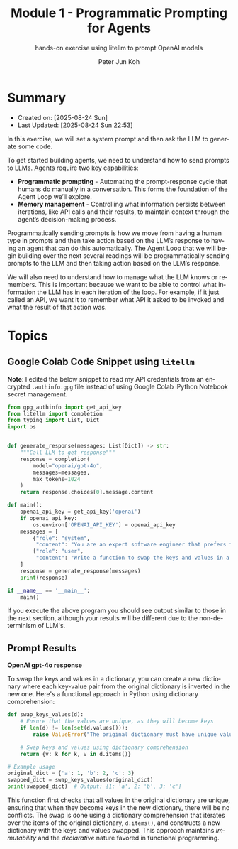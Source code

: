 #+TITLE: Module 1 - Programmatic Prompting for Agents
#+SUBTITLE: hands-on exercise using litellm to prompt OpenAI models
#+AUTHOR: Peter Jun Koh
#+EMAIL: gopeterjun@naver.com
#+DESCRIPTION: litellm hands-on
#+KEYWORDS: gen AI, LLM, litellm, prompting for agents, python
#+LANGUAGE: en

* Summary

- Created on: [2025-08-24 Sun]
- Last Updated: [2025-08-24 Sun 22:53]

In this exercise, we will set a system prompt and then ask the LLM to
generate some code.

To get started building agents, we need to understand how to send prompts
to LLMs. Agents require two key capabilities:

- *Programmatic prompting* - Automating the prompt-response cycle that
  humans do manually in a conversation. This forms the foundation of the
  Agent Loop we’ll explore.
- *Memory management* - Controlling what information persists between
  iterations, like API calls and their results, to maintain context through
  the agent’s decision-making process.

Programmatically sending prompts is how we move from having a human type in
prompts and then take action based on the LLM’s response to having an agent
that can do this automatically. The Agent Loop that we will begin building
over the next several readings will be programmatically sending prompts to
the LLM and then taking action based on the LLM’s response.

We will also need to understand how to manage what the LLM knows or
remembers. This is important because we want to be able to control what
information the LLM has in each iteration of the loop. For example, if it
just called an API, we want it to remember what API it asked to be invoked
and what the result of that action was.


* Topics

** Google Colab Code Snippet using =litellm=

*Note*: I edited the below snippet to read my API credentials from an
encrypted ~.authinfo.gpg~ file instead of using Google Colab iPython
Notebook secret management.

#+begin_src python
  from gpg_authinfo import get_api_key
  from litellm import completion
  from typing import List, Dict
  import os


  def generate_response(messages: List[Dict]) -> str:
      """Call LLM to get response"""
      response = completion(
          model="openai/gpt-4o",
          messages=messages,
          max_tokens=1024
      )
      return response.choices[0].message.content

  def main():
      openai_api_key = get_api_key('openai')
      if openai_api_key:
          os.environ['OPENAI_API_KEY'] = openai_api_key
      messages = [
          {"role": "system",
           "content": "You are an expert software engineer that prefers functional programming."},
          {"role": "user",
           "content": "Write a function to swap the keys and values in a dictionary."}
      ]
      response = generate_response(messages)
      print(response)

  if __name__ == '__main__':
      main()
#+end_src

If you execute the above program you should see output similar to those in
the next section, although your results will be different due to the
non-determinism of LLM's.

** Prompt Results

*OpenAI gpt-4o response*

To swap the keys and values in a dictionary, you can create a new
dictionary where each key-value pair from the original dictionary is
inverted in the new one. Here's a functional approach in Python using
dictionary comprehension:

#+begin_src python
  def swap_keys_values(d):
      # Ensure that the values are unique, as they will become keys
      if len(d) != len(set(d.values())):
          raise ValueError("The original dictionary must have unique values to swap keys and values.")

      # Swap keys and values using dictionary comprehension
      return {v: k for k, v in d.items()}

  # Example usage
  original_dict = {'a': 1, 'b': 2, 'c': 3}
  swapped_dict = swap_keys_values(original_dict)
  print(swapped_dict)  # Output: {1: 'a', 2: 'b', 3: 'c'}
#+end_src

This function first checks that all values in the original dictionary are
unique, ensuring that when they become keys in the new dictionary, there
will be no conflicts. The swap is done using a dictionary comprehension
that iterates over the items of the original dictionary, =d.items()=, and
constructs a new dictionary with the keys and values swapped. This approach
maintains /immutability/ and the /declarative/ nature favored in functional
programming.

